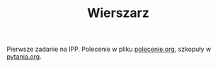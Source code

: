 #+TITLE: Wierszarz

Pierwsze zadanie na IPP.
Polecenie w pliku [[file:polecenie.org][polecenie.org]], szkopuły w [[file:pytania.org][pytania.org]].
